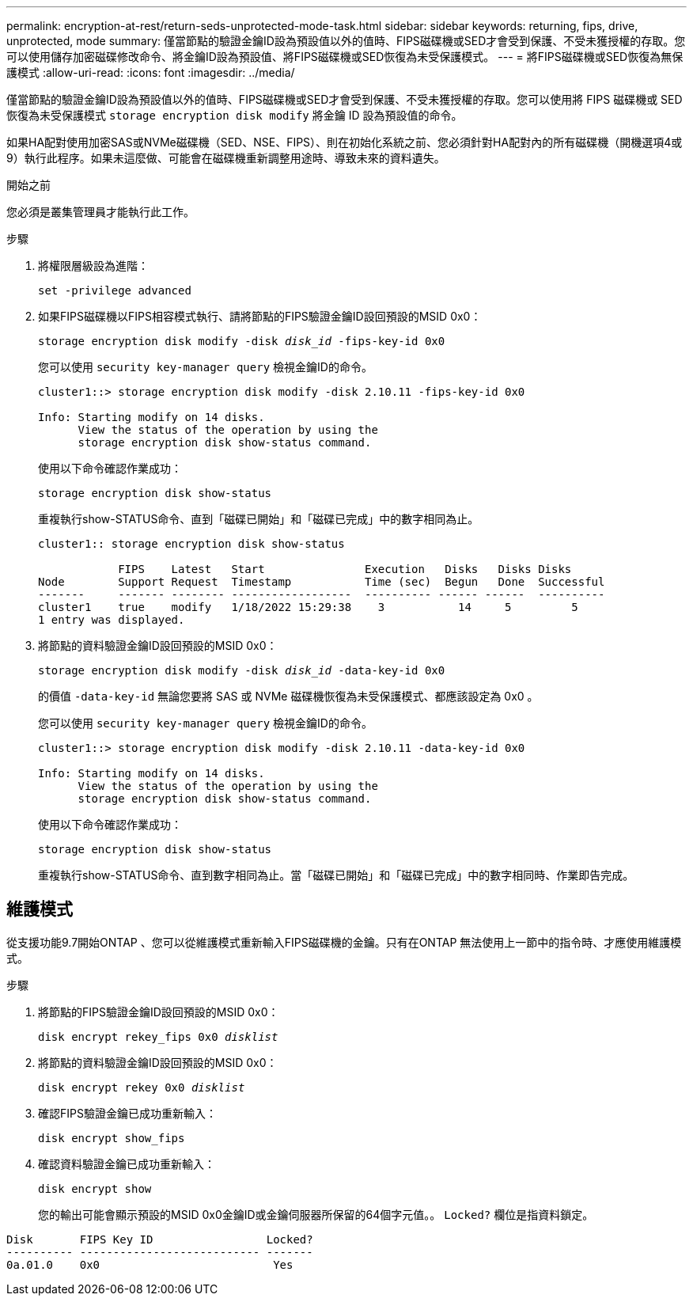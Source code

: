 ---
permalink: encryption-at-rest/return-seds-unprotected-mode-task.html 
sidebar: sidebar 
keywords: returning, fips, drive, unprotected, mode 
summary: 僅當節點的驗證金鑰ID設為預設值以外的值時、FIPS磁碟機或SED才會受到保護、不受未獲授權的存取。您可以使用儲存加密磁碟修改命令、將金鑰ID設為預設值、將FIPS磁碟機或SED恢復為未受保護模式。 
---
= 將FIPS磁碟機或SED恢復為無保護模式
:allow-uri-read: 
:icons: font
:imagesdir: ../media/


[role="lead"]
僅當節點的驗證金鑰ID設為預設值以外的值時、FIPS磁碟機或SED才會受到保護、不受未獲授權的存取。您可以使用將 FIPS 磁碟機或 SED 恢復為未受保護模式 `storage encryption disk modify` 將金鑰 ID 設為預設值的命令。

如果HA配對使用加密SAS或NVMe磁碟機（SED、NSE、FIPS）、則在初始化系統之前、您必須針對HA配對內的所有磁碟機（開機選項4或9）執行此程序。如果未這麼做、可能會在磁碟機重新調整用途時、導致未來的資料遺失。

.開始之前
您必須是叢集管理員才能執行此工作。

.步驟
. 將權限層級設為進階：
+
`set -privilege advanced`

. 如果FIPS磁碟機以FIPS相容模式執行、請將節點的FIPS驗證金鑰ID設回預設的MSID 0x0：
+
`storage encryption disk modify -disk _disk_id_ -fips-key-id 0x0`

+
您可以使用 `security key-manager query` 檢視金鑰ID的命令。

+
[listing]
----
cluster1::> storage encryption disk modify -disk 2.10.11 -fips-key-id 0x0

Info: Starting modify on 14 disks.
      View the status of the operation by using the
      storage encryption disk show-status command.
----
+
使用以下命令確認作業成功：

+
`storage encryption disk show-status`

+
重複執行show-STATUS命令、直到「磁碟已開始」和「磁碟已完成」中的數字相同為止。

+
[listing]
----
cluster1:: storage encryption disk show-status

            FIPS    Latest   Start               Execution   Disks   Disks Disks
Node        Support Request  Timestamp           Time (sec)  Begun   Done  Successful
-------     ------- -------- ------------------  ---------- ------ ------  ----------
cluster1    true    modify   1/18/2022 15:29:38    3           14     5         5
1 entry was displayed.
----
. 將節點的資料驗證金鑰ID設回預設的MSID 0x0：
+
`storage encryption disk modify -disk _disk_id_ -data-key-id 0x0`

+
的價值 `-data-key-id` 無論您要將 SAS 或 NVMe 磁碟機恢復為未受保護模式、都應該設定為 0x0 。

+
您可以使用 `security key-manager query` 檢視金鑰ID的命令。

+
[listing]
----
cluster1::> storage encryption disk modify -disk 2.10.11 -data-key-id 0x0

Info: Starting modify on 14 disks.
      View the status of the operation by using the
      storage encryption disk show-status command.
----
+
使用以下命令確認作業成功：

+
`storage encryption disk show-status`

+
重複執行show-STATUS命令、直到數字相同為止。當「磁碟已開始」和「磁碟已完成」中的數字相同時、作業即告完成。





== 維護模式

從支援功能9.7開始ONTAP 、您可以從維護模式重新輸入FIPS磁碟機的金鑰。只有在ONTAP 無法使用上一節中的指令時、才應使用維護模式。

.步驟
. 將節點的FIPS驗證金鑰ID設回預設的MSID 0x0：
+
`disk encrypt rekey_fips 0x0 _disklist_`

. 將節點的資料驗證金鑰ID設回預設的MSID 0x0：
+
`disk encrypt rekey 0x0 _disklist_`

. 確認FIPS驗證金鑰已成功重新輸入：
+
`disk encrypt show_fips`

. 確認資料驗證金鑰已成功重新輸入：
+
`disk encrypt show`

+
您的輸出可能會顯示預設的MSID 0x0金鑰ID或金鑰伺服器所保留的64個字元值。。 `Locked?` 欄位是指資料鎖定。



[listing]
----
Disk       FIPS Key ID                 Locked?
---------- --------------------------- -------
0a.01.0    0x0                          Yes
----